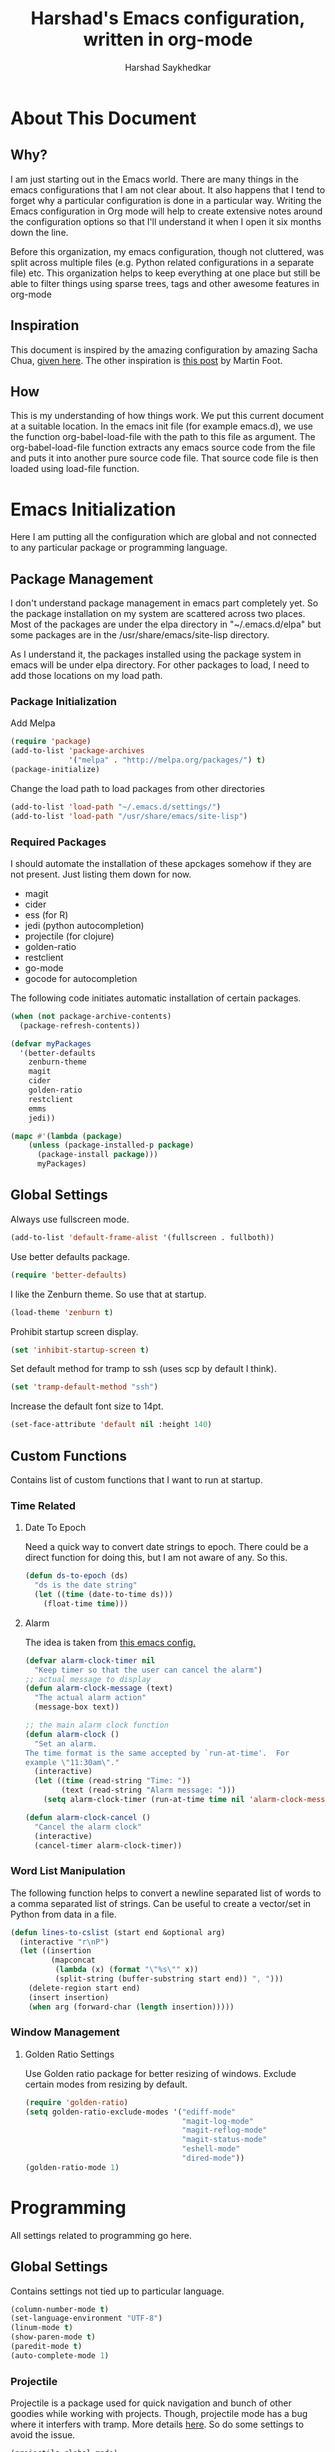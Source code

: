#+TITLE:      Harshad's Emacs configuration, written in org-mode
#+AUTHOR:     Harshad Saykhedkar

* About This Document
** Why?
I am just starting out in the Emacs world. There are many things in the
emacs configurations that I am not clear about. It also happens that I tend
to forget why a particular configuration is done in a particular way. Writing
the Emacs configuration in Org mode will help to create extensive notes around 
the configuration options so that I'll understand it when I open it six months
down the line.

Before this organization, my emacs configuration, though not cluttered, was
split across multiple files (e.g. Python related configurations in a separate file) 
etc. This organization helps to keep everything at one place but still be able 
to filter things using sparse trees, tags and other awesome features in org-mode

** Inspiration
This document is inspired by the amazing configuration by amazing Sacha Chua,
[[https://dl.dropboxusercontent.com/u/3968124/sacha-emacs.html][given here]]. The other inspiration is [[http://www.mfoot.com/][this post]] by Martin Foot.

** How
This is my understanding of how things work. We put this current document at a
suitable location. In the emacs init file (for example emacs.d), we use the
function org-babel-load-file with the path to this file as argument. The 
org-babel-load-file function extracts any emacs source code from the file and
puts it into another pure source code file. That source code file is then loaded
using load-file function.

* Emacs Initialization
Here I am putting all the configuration which are global and not connected to
any particular package or programming language.

** Package Management
I don't understand package management in emacs part completely yet. So the
package installation on my system are scattered across two places. Most of the
packages are under the elpa directory in "~/.emacs.d/elpa" but some packages are
in the /usr/share/emacs/site-lisp directory. 

As I understand it, the packages installed using the package system in emacs
will be under elpa directory. For other packages to load, I need to add those
locations on my load path.

*** Package Initialization

Add Melpa
#+BEGIN_SRC emacs-lisp
(require 'package)
(add-to-list 'package-archives
             '("melpa" . "http://melpa.org/packages/") t)
(package-initialize)
#+END_SRC

Change the load path to load packages from other directories
#+BEGIN_SRC emacs-lisp
(add-to-list 'load-path "~/.emacs.d/settings/")
(add-to-list 'load-path "/usr/share/emacs/site-lisp")
#+END_SRC

*** Required Packages
I should automate the installation of these apckages somehow if they are not 
present. Just listing them down for now.
  + magit
  + cider
  + ess (for R)
  + jedi (python autocompletion)
  + projectile (for clojure)
  + golden-ratio
  + restclient
  + go-mode
  + gocode for autocompletion

The following code initiates automatic installation of certain packages.
#+BEGIN_SRC emacs-lisp
(when (not package-archive-contents)
  (package-refresh-contents))

(defvar myPackages
  '(better-defaults
    zenburn-theme
    magit
    cider
    golden-ratio
    restclient
    emms
    jedi))

(mapc #'(lambda (package)
    (unless (package-installed-p package)
      (package-install package)))
      myPackages)

#+END_SRC

** Global Settings

Always use fullscreen mode.

#+BEGIN_SRC emacs-lisp
(add-to-list 'default-frame-alist '(fullscreen . fullboth))
#+END_SRC

Use better defaults package.

#+BEGIN_SRC emacs-lisp
(require 'better-defaults)
#+END_SRC

I like the Zenburn theme. So use that at startup.

#+BEGIN_SRC emacs-lisp
(load-theme 'zenburn t)
#+END_SRC

Prohibit startup screen display.

#+BEGIN_SRC emacs-lisp
(set 'inhibit-startup-screen t)
#+END_SRC

Set default method for tramp to ssh (uses scp by default I think).

#+BEGIN_SRC emacs-lisp
(set 'tramp-default-method "ssh")
#+END_SRC

Increase the default font size to 14pt.

#+BEGIN_SRC emacs-lisp
(set-face-attribute 'default nil :height 140)
#+END_SRC

** Custom Functions
Contains list of custom functions that I want to run at startup.

*** Time Related
**** Date To Epoch
Need a quick way to convert date strings to epoch. There could be a direct
function for doing this, but I am not aware of any. So this.

#+BEGIN_SRC emacs-lisp
(defun ds-to-epoch (ds)
  "ds is the date string"
  (let ((time (date-to-time ds)))
    (float-time time)))
#+END_SRC

**** Alarm
The idea is taken from [[https://github.com/twillis/my-emacs-config/blob/master/local/alarm.el][this emacs config.]] 

#+BEGIN_SRC emacs-lisp
(defvar alarm-clock-timer nil
  "Keep timer so that the user can cancel the alarm")
;; actual message to display
(defun alarm-clock-message (text)
  "The actual alarm action"
  (message-box text))

;; the main alarm clock function
(defun alarm-clock ()
  "Set an alarm.
The time format is the same accepted by `run-at-time'.  For
example \"11:30am\"."
  (interactive)
  (let ((time (read-string "Time: "))
        (text (read-string "Alarm message: ")))
    (setq alarm-clock-timer (run-at-time time nil 'alarm-clock-message text))))

(defun alarm-clock-cancel ()
  "Cancel the alarm clock"
  (interactive)
  (cancel-timer alarm-clock-timer)) 
#+END_SRC

*** Word List Manipulation
The following function helps to convert a newline separated list of words
to a comma separated list of strings. Can be useful to create a vector/set
in Python from data in a file.

#+BEGIN_SRC emacs-lisp
(defun lines-to-cslist (start end &optional arg)
  (interactive "r\nP")
  (let ((insertion
         (mapconcat 
          (lambda (x) (format "\"%s\"" x))
          (split-string (buffer-substring start end)) ", ")))
    (delete-region start end)
    (insert insertion)
    (when arg (forward-char (length insertion)))))
#+END_SRC

*** Window Management
**** Golden Ratio Settings
Use Golden ratio package for better resizing of windows. Exclude certain modes
from resizing by default.
#+BEGIN_SRC emacs-lisp
(require 'golden-ratio)
(setq golden-ratio-exclude-modes '("ediff-mode"
                                   "magit-log-mode"
                                   "magit-reflog-mode"
                                   "magit-status-mode"
                                   "eshell-mode" 
                                   "dired-mode"))
(golden-ratio-mode 1)
#+END_SRC

* Programming
All settings related to programming go here.

** Global Settings
Contains settings not tied up to particular language.

#+BEGIN_SRC emacs-lisp
(column-number-mode t)
(set-language-environment "UTF-8")
(linum-mode t)
(show-paren-mode t)
(paredit-mode t)
(auto-complete-mode 1)
#+END_SRC

*** Projectile
Projectile is a package used for quick navigation and bunch of other
goodies while working with projects.
Though, projectile mode has a bug where it interfers with tramp.
More details [[https://github.com/bbatsov/projectile/issues/523][here]]. So do some settings to avoid the issue.

#+BEGIN_SRC emacs-lisp
(projectile-global-mode)
(setq projectile-mode-line " Projectile")
#+END_SRC

** Golang Settings
The configuration here is taken from [[http://andrewjamesjohnson.com/configuring-emacs-for-go-development/][this post by Andrew Johnson]].
Settings for coding in go programming language in Emacs. For the settings to
work correctly, the following packages must be installed beforehand,
  + go-mode
  + go-eldoc
  + auto-complete
  + go-autocomplete
Define the following custom function to set things up.

#+BEGIN_SRC emacs-lisp

(defun go-mode-setup ()
 (setq compile-command "go build -v && go test -v && go vet")
 (define-key (current-local-map) "\C-c\C-c" 'compile)
 (go-eldoc-setup)
 (add-hook 'before-save-hook 'gofmt-before-save)
 (local-set-key (kbd "M-.") 'godef-jump))

(add-hook 'go-mode-hook 'go-mode-setup)

(defun auto-complete-for-go ()
(auto-complete-mode 1))

(add-hook 'go-mode-hook 'auto-complete-for-go)

(require 'auto-complete-config)
(with-eval-after-load 'go-mode
  (require 'go-autocomplete))

;; set path of gocode package

#+END_SRC

** Python Settings

Use Ipython as interpreter for python. I am not yet sure about the
other options set here.

#+BEGIN_SRC emacs-lisp
(require 'python)
(setq
  python-shell-interpreter "/usr/local/bin/ipython"
  python-shell-interpreter-args ""
  python-shell-prompt-regexp "In \\[[0-9]+\\]: "
  python-shell-prompt-output-regexp "Out\\[[0-9]+\\]: "
  python-shell-completion-setup-code
    "from IPython.core.completerlib import module_completion"
  python-shell-completion-module-string-code
    "';'.join(module_completion('''%s'''))\n"
  python-shell-completion-string-code
  "';'.join(get_ipython().Completer.all_completions('''%s'''))\n")
#+END_SRC

Setup auto-completion for jedi in Python

#+BEGIN_SRC emacs-lisp
(add-hook 'python-mode-hook 'jedi:setup)
#+END_SRC
* Org Mode
Contains all the settings for org mode
** Custom keys
Create custom keys for org-agenda and org-iswitchb. The iswitchb helps
to quickly navigate beween only org files.
#+BEGIN_SRC emacs-lisp
(global-set-key "\C-ca" 'org-agenda)
(global-set-key "\C-cb" 'org-iswitchb)
#+END_SRC

** Agenda Files
I tend to have a large number of org files. I use org mode more as a general 
purpose note taking and not just for todos. But I do not want todos from all
the files to appear in my agenda. Also, by default it will open all the
files in buffers under a director. So specifically set only the files which
should be tracked for agenda.

#+BEGIN_SRC emacs-lisp
(setq org-agenda-files (quote
			("~/data/personal/Dropbox/notes/org_notes/work.org"
                         "~/data/personal/Dropbox/notes/org_notes/captures.org"
			 "~/data/personal/Dropbox/notes/org_notes/personal.org")))
#+END_SRC

** Workflows
I tend to wear multiple hats at work. So create different workflows.

#+BEGIN_SRC emacs-lisp
(setq org-todo-keywords
      '((sequence "TODO(t)" "|" "DONE(d!)" "DELEGATED(g!)")
	(sequence "SPEC(s)" "IN-PROGRESS(p!)" "FEEDBACK(f)" "REVIEW(r)" "BLOCKED(b@)" "|" "DONE(d!)")))
#+END_SRC

** Note Capturing
Quickly allow capturing of some note snipptes

#+BEGIN_SRC emacs-lisp
(setq org-default-notes-file
      "~/data/personal/Dropbox/notes/org_notes/captures.org")
(define-key global-map "\C-cc" 'org-capture)
#+END_SRC

Set a custom templates for quick capturing of notes.

#+BEGIN_SRC emacs-lisp
(setq org-capture-templates
      '(("p" "Phone Call" entry (file+headline 
         "/home/harshad.saykhedkar/data/personal/Dropbox/notes/org_notes/captures.org" 
         "Tasks") "* TODO Call :: %?\n  %T")
        ("b" "Bill Payment" entry (file+headline
         "/home/harshad.saykhedkar/data/personal/Dropbox/notes/org_notes/captures.org"
         "Tasks") "* TODO Bill Payment :: %?\n %T")
        ("t" "TODO" entry (file+headline
         "/home/harshad.saykhedkar/data/personal/Dropbox/notes/org_notes/captures.org"
         "Tasks") "* TODO %?\n %T")))
#+END_SRC
** Babel
Make org mode allow eval of some langs
#+BEGIN_SRC emacs-lisp
(org-babel-do-load-languages
 'org-babel-load-languages
 '((emacs-lisp . t)
   (clojure . t)
   (python . t)
   (R . t)
   (sh . t)
   (ruby . t)))
#+END_SRC

** Skeletons
Defining some skeletons to quickly start data analysis. The idea is taken from
[[http://orgmode.org/worg/org-contrib/babel/how-to-use-Org-Babel-for-R.html][here]]. 

*** R Analysis Skeleton

Defining a custom skeleton to call on any org file to use it for R analysis.
#+BEGIN_SRC emacs-lisp
(define-skeleton org-skeleton-analysis
  "Header info for a emacs-org file."
  "Title: "
  "#+TITLE:" str " \n"
  "#+AUTHOR: Harshad Saykhedkar\n"
  "#+BABEL: :session *R* :cache yes :results output graphics :exports both :tangle yes \n"
  "-----"
 )
(global-set-key [C-S-f1] 'org-skeleton-analysis)
#+END_SRC
* Misc
** Setup Music Setup
Code below helps to setup emacs multimedia system for playing music. Package
emms is installed during initialization if not present. Not using the browser
interface of emms currently as I find it bit confusing at the moment. I stick
to opening the music folder in dired and then doing emms-add-dired on marked
files.
I have no idea how emms is able to find the right player to play the file. I
think the emms-default-player sets up players and with vlc installed on the
system most of the formats can be played.

#+BEGIN_SRC emacs-lisp
(require 'emms-setup)
(emms-standard)
(emms-default-players)
; tell emms where is the music
(setq emms-source-file-default-directory "~/Music/")
#+END_SRC
